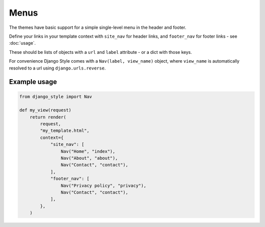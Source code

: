 =====
Menus
=====

The themes have basic support for a simple single-level menu in the header and footer.

Define your links in your template context with ``site_nav`` for header links, and
``footer_nav`` for footer links - see :doc:`usage`.

These should be lists of objects with a ``url`` and ``label`` attribute - or a dict with
those keys.

For convenience Django Style comes with a ``Nav(label, view_name)`` object,
where ``view_name`` is automatically resolved to a url using ``django.urls.reverse``.

Example usage
=============

.. code-block:: python

    from django_style import Nav

    def my_view(request)
        return render(
            request,
            "my_template.html",
            context={
                "site_nav": [
                    Nav("Home", "index"),
                    Nav("About", "about"),
                    Nav("Contact", "contact"),
                ],
                "footer_nav": [
                    Nav("Privacy policy", "privacy"),
                    Nav("Contact", "contact"),
                ],
            },
        )
